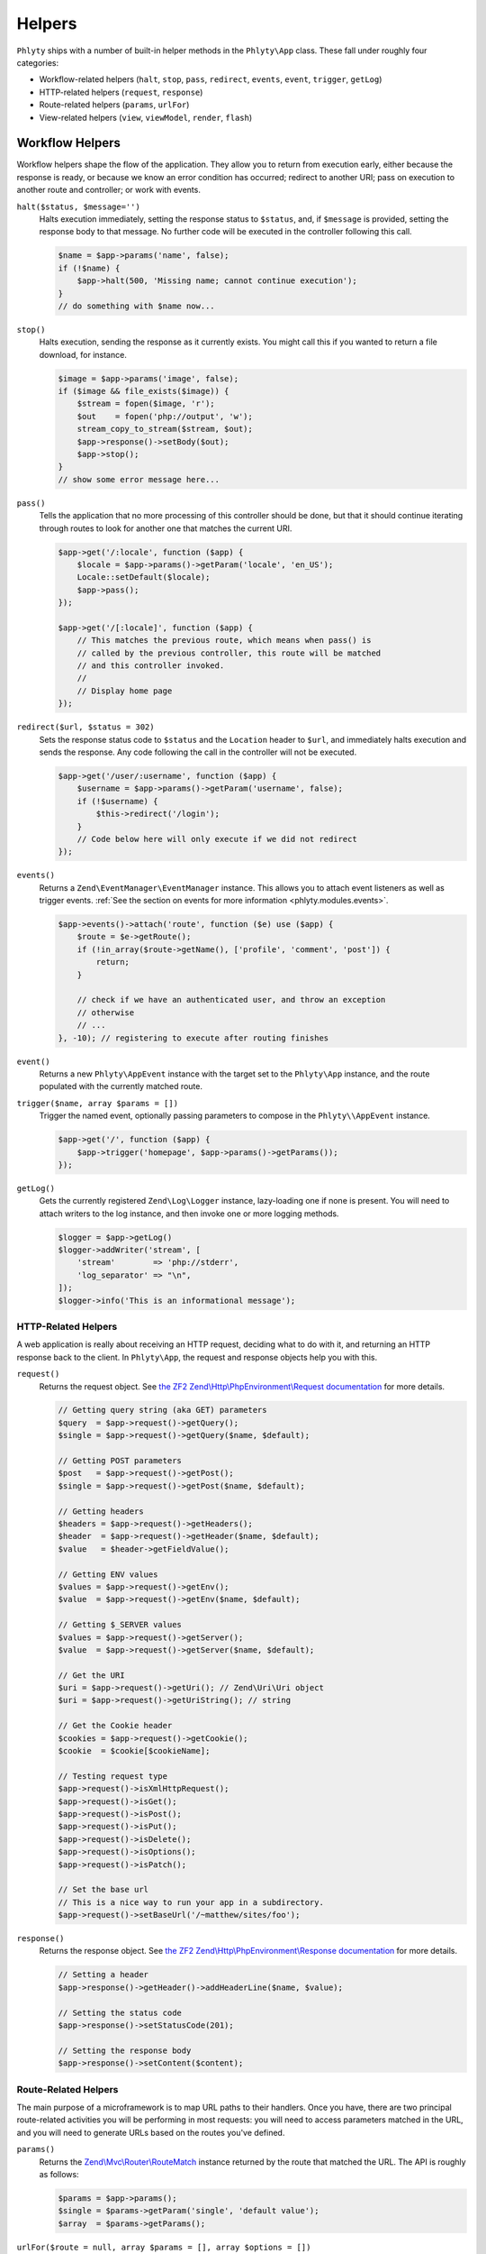 .. _phlyty.modules.helpers:

Helpers
=======

``Phlyty`` ships with a number of built-in helper methods in the ``Phlyty\App``
class. These fall under roughly four categories:

- Workflow-related helpers (``halt``, ``stop``, ``pass``, ``redirect``,
  ``events``, ``event``, ``trigger``, ``getLog``)
- HTTP-related helpers (``request``, ``response``)
- Route-related helpers (``params``, ``urlFor``)
- View-related helpers (``view``, ``viewModel``, ``render``, ``flash``)

Workflow Helpers
----------------

Workflow helpers shape the flow of the application. They allow you to return
from execution early, either because the response is ready, or because we know
an error condition has occurred; redirect to another URI; pass on execution to
another route and controller; or work with events. 

``halt($status, $message='')``
    Halts execution immediately, setting the response status to ``$status``,
    and, if ``$message`` is provided, setting the response body to that message.
    No further code will be executed in the controller following this call.

    .. code-block:: php

        $name = $app->params('name', false);
        if (!$name) {
            $app->halt(500, 'Missing name; cannot continue execution');
        }
        // do something with $name now...

``stop()``
    Halts execution, sending the response as it currently exists. You might call
    this if you wanted to return a file download, for instance.

    .. code-block:: php

        $image = $app->params('image', false);
        if ($image && file_exists($image)) {
            $stream = fopen($image, 'r');
            $out    = fopen('php://output', 'w');
            stream_copy_to_stream($stream, $out);
            $app->response()->setBody($out);
            $app->stop();
        }
        // show some error message here...

``pass()``
    Tells the application that no more processing of this controller should be
    done, but that it should continue iterating through routes to look for
    another one that matches the current URI.

    .. code-block:: php

        $app->get('/:locale', function ($app) {
            $locale = $app->params()->getParam('locale', 'en_US');
            Locale::setDefault($locale);
            $app->pass();
        });

        $app->get('/[:locale]', function ($app) {
            // This matches the previous route, which means when pass() is
            // called by the previous controller, this route will be matched
            // and this controller invoked.
            // 
            // Display home page
        });

``redirect($url, $status = 302)``
    Sets the response status code to ``$status`` and the ``Location`` header to
    ``$url``, and immediately halts execution and sends the response. Any code
    following the call in the controller will not be executed.

    .. code-block:: php

        $app->get('/user/:username', function ($app) {
            $username = $app->params()->getParam('username', false);
            if (!$username) {
                $this->redirect('/login');
            }
            // Code below here will only execute if we did not redirect
        });

``events()``
    Returns a ``Zend\EventManager\EventManager`` instance. This allows you to
    attach event listeners as well as trigger events. :ref:`See the section on events for more information <phlyty.modules.events>`.

    .. code-block:: php

        $app->events()->attach('route', function ($e) use ($app) {
            $route = $e->getRoute();
            if (!in_array($route->getName(), ['profile', 'comment', 'post']) {
                return;
            }
            
            // check if we have an authenticated user, and throw an exception
            // otherwise
            // ...
        }, -10); // registering to execute after routing finishes

``event()``
    Returns a new ``Phlyty\AppEvent`` instance with the target set to the
    ``Phlyty\App`` instance, and the route populated with the currently matched
    route.

``trigger($name, array $params = [])``
    Trigger the named event, optionally passing parameters to compose in the
    ``Phlyty\\AppEvent`` instance.

    .. code-block:: php

        $app->get('/', function ($app) {
            $app->trigger('homepage', $app->params()->getParams());
        });

``getLog()``
    Gets the currently registered ``Zend\Log\Logger`` instance, lazy-loading one
    if none is present. You will need to attach writers to the log instance, and
    then invoke one or more logging methods.

    .. code-block:: php

        $logger = $app->getLog()
        $logger->addWriter('stream', [ 
            'stream'        => 'php://stderr',
            'log_separator' => "\n",
        ]);
        $logger->info('This is an informational message');

HTTP-Related Helpers
^^^^^^^^^^^^^^^^^^^^

A web application is really about receiving an HTTP request, deciding what to do
with it, and returning an HTTP response back to the client. In ``Phlyty\App``,
the request and response objects help you with this.

``request()``
    Returns the request object. See `the ZF2 Zend\\Http\\PhpEnvironment\\Request documentation <http://packages.zendframework.com/docs/latest/apidoc/classes/Zend.Http.PhpEnvironment.Request.html>`_ for more details.

    .. code-block:: php

        // Getting query string (aka GET) parameters
        $query  = $app->request()->getQuery();
        $single = $app->request()->getQuery($name, $default);

        // Getting POST parameters
        $post   = $app->request()->getPost();
        $single = $app->request()->getPost($name, $default);

        // Getting headers
        $headers = $app->request()->getHeaders();
        $header  = $app->request()->getHeader($name, $default);
        $value   = $header->getFieldValue();

        // Getting ENV values
        $values = $app->request()->getEnv();
        $value  = $app->request()->getEnv($name, $default);

        // Getting $_SERVER values
        $values = $app->request()->getServer();
        $value  = $app->request()->getServer($name, $default);

        // Get the URI
        $uri = $app->request()->getUri(); // Zend\Uri\Uri object
        $uri = $app->request()->getUriString(); // string

        // Get the Cookie header
        $cookies = $app->request()->getCookie();
        $cookie  = $cookie[$cookieName];

        // Testing request type
        $app->request()->isXmlHttpRequest();
        $app->request()->isGet();
        $app->request()->isPost();
        $app->request()->isPut();
        $app->request()->isDelete();
        $app->request()->isOptions();
        $app->request()->isPatch();

        // Set the base url
        // This is a nice way to run your app in a subdirectory.
        $app->request()->setBaseUrl('/~matthew/sites/foo');

``response()``
    Returns the response object. See `the ZF2 Zend\\Http\\PhpEnvironment\\Response documentation <http://packages.zendframework.com/docs/latest/apidoc/classes/Zend.Http.PhpEnvironment.Response.html>`_ for more details.

    .. code-block:: php

        // Setting a header
        $app->response()->getHeader()->addHeaderLine($name, $value);

        // Setting the status code
        $app->response()->setStatusCode(201);

        // Setting the response body
        $app->response()->setContent($content);

Route-Related Helpers
^^^^^^^^^^^^^^^^^^^^^

The main purpose of a microframework is to map URL paths to their handlers. Once
you have, there are two principal route-related activities you will be
performing in most requests: you will need to access parameters matched in
the URL, and you will need to generate URLs based on the routes you've defined.

``params()``
    Returns the `Zend\\Mvc\\Router\\RouteMatch <http://packages.zendframework.com/docs/latest/apidoc/classes/Zend.Mvc.Router.RouteMatch.html>`_
    instance returned by the route that matched the URL. The API is roughly as
    follows:

    .. code-block:: php

        $params = $app->params();
        $single = $params->getParam('single', 'default value');
        $array  = $params->getParams();

``urlFor($route = null, array $params = [], array $options = [])``
    Generates a URL based on the named ``$route``, using ``$params`` to fill in
    named segments in the URL, and any route-specific generation ``$options``
    provided. If ``$route`` is not present, it will assume the current
    matched route; if ``$params`` is not present, any defaults used when
    creating the route will be used.

    If a base URL is present in the request, it will be prepended to the
    generated URL.

    .. code-block:: php

        $app->get('/blog[/:year[/:month[/:day]]]', function ($app) {
            // ...
        })->name('blog-by-date');

        $url = $app->urlFor('blog-by-date, [
            'year'  => 2012,
            'month' => '08',
            'day'   => 21,
        ]); // "/blog/2012/08/21"

View-Related Helpers
^^^^^^^^^^^^^^^^^^^^

The goal of a controller is to produce a response to return to the client. In
most cases, that response will contain some content. In web applications, this
is typically referred to as a "View" (from the design pattern
"Model-View-Controller", or "MVC"). Typically, the "view" is functionality that
renders a template.

``Phlyty`` provides helpers for setting and retrieving the view object that will
be used to render templates, as well as a method for actually rendering a named
template using the current view object. Other helpers allow you to set a "view
model" -- an object that encapsulates the data you wish to represent in the view
-- as well as retrieve instances of that view model. Finally, ``Phlyty``
provides functionality for setting and retrieving "flash" messages -- messages
you wish to present in the view layer -- but most likely on a subsequent page
(typically following a redirect -- for instance, to indicate that a record was
updated).

- View-related helpers (``view``, ``viewModel``, ``render``, ``flash``)

``setView(Phlyty\View\ViewInterface $view)``
    Sets the view object. The ``ViewInterface`` defines simply a method
    ``render($template, $viewModel = [])``.

``view()``
    Retrieves the current view object, which should implement the
    ``ViewInterface``. By default, this is ``Phlyty\View\MustacheView``, which
    is an implementation that utilizes `phly_mustache
    <http://weierophinney.github.com/phly_mustache>`_, a `Mustache
    implementation <http://mustache.github.com>`_.

``setViewModelPrototype($model)``
    Allows specifying a prototype object to use for view models. The object
    provided will be *cloned* when retrieved later.

    .. code-block:: php

        $model = new stdClass();
        $app->setViewModelPrototype($model);

``viewModel()``
    Retrieves a *clone* of the currently registered view model object. By
    default, if none has been registered, an instance of
    ``Phlyty\View\MustacheView`` is provided. 

    .. code-block:: php

        $model = $app->viewModel();
        $model->foo = $bar;
        $model->bindHelper('bar', function () {
            return $this->__escaper()->escapeHtml($this->foo) . '!';
        });

``render($template, $viewModel = [])``
    Renders a named ``$template`` using the currently registered view object,
    and passing the specified ``$viewModel``, if any. It is up to the view
    object to resolve the template name to a resource it may use, and to
    determine how to utilize the ``$viewModel`` provided.

    Once the content is rendered, it's injected as the content of the response
    object.

    .. code-block:: php

        $app->render('pages/foo', $model);

``flash($name, $message = null)``
    Create or retrieve a flash message. Flash messages expire after a single
    "hop"; in other words, after more than one page visit, the flash message
    will disappear. If you pass just a ``$name`` to ``flash()``, it will attempt
    to retrieve the message; passing a ``$message`` to it will set it.

    By default, the ``MustacheViewModel`` composes the ``$app`` instance,
    allowing you to retrieve flash messages. As an example, you could do the
    following to create a view variable for retrieving a formatted message:

    .. code-block:: php

        $model = $app->viewModel();
        $model->bindHelper('messages', function () {
            $message = $this->__app()->flash('foo');
            if (empty($message)) {
                return '';
            }
            return sprint(
                '<div class="flash">%s</div>',
                $this->__escaper()->escapeHtml($message)
            );
        });

For more about views, :ref:`see the section on Views<phlyty.modules.views>`.

    
